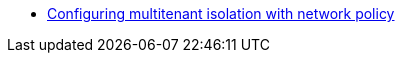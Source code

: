* link:https://docs.openshift.com/container-platform/{ocp4-ver}/networking/network_policy/multitenant-network-policy.html[Configuring multitenant isolation with network policy]

